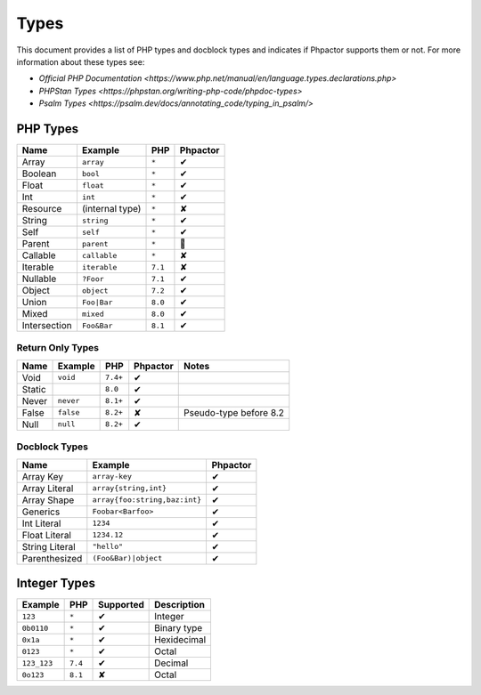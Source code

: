 Types
=====

This document provides a list of PHP types and docblock types and indicates if
Phpactor supports them or not. For more information about these types see:

- `Official PHP Documentation <https://www.php.net/manual/en/language.types.declarations.php>`
- `PHPStan Types <https://phpstan.org/writing-php-code/phpdoc-types>`
- `Psalm Types <https://psalm.dev/docs/annotating_code/typing_in_psalm/>`

PHP Types
---------

.. table::
    :align: left

    ==============   ==================  =========  ========
    Name             Example             PHP        Phpactor
    ==============   ==================  =========  ========
    Array            ``array``           ``*``      ✔ 
    Boolean          ``bool``            ``*``      ✔
    Float            ``float``           ``*``      ✔
    Int              ``int``             ``*``      ✔
    Resource         (internal type)     ``*``      ✘
    String           ``string``          ``*``      ✔
    Self             ``self``            ``*``      ✔
    Parent           ``parent``          ``*``      🤷
    Callable         ``callable``        ``*``      ✘
    Iterable         ``iterable``        ``7.1``    ✘
    Nullable         ``?Foor``           ``7.1``    ✔
    Object           ``object``          ``7.2``    ✔
    Union            ``Foo|Bar``         ``8.0``    ✔
    Mixed            ``mixed``           ``8.0``    ✔
    Intersection     ``Foo&Bar``         ``8.1``    ✔
    ==============   ==================  =========  ========

Return Only Types
~~~~~~~~~~~~~~~~~

.. table::
    :align: left

    ==============   ==================  =========  ========  ========================
    Name             Example             PHP        Phpactor  Notes
    ==============   ==================  =========  ========  ========================
    Void             ``void``            ``7.4+``   ✔
    Static                               ``8.0``    ✔
    Never            ``never``           ``8.1+``   ✔
    False            ``false``           ``8.2+``   ✘         Pseudo-type before 8.2
    Null             ``null``            ``8.2+``   ✔
    ==============   ==================  =========  ========  ========================

Docblock Types
~~~~~~~~~~~~~~

.. table::
    :align: left

    ===============  ==============================  ========  
    Name             Example                         Phpactor  
    ===============  ==============================  ========  
    Array Key        ``array-key``                   ✔          
    Array Literal    ``array{string,int}``           ✔
    Array Shape      ``array{foo:string,baz:int}``   ✔
    Generics         ``Foobar<Barfoo>``              ✔ 
    Int Literal      ``1234``                        ✔ 
    Float Literal    ``1234.12``                     ✔ 
    String Literal   ``"hello"``                     ✔ 
    Parenthesized    ``(Foo&Bar)|object``            ✔ 
    ===============  ==============================  ========

Integer Types
-------------

.. table::
    :align: left

    ==============  =============  =========  =========== 
    Example         PHP            Supported  Description
    ==============  =============  =========  =========== 
    ``123``         ``*``          ✔          Integer     
    ``0b0110``      ``*``          ✔          Binary type 
    ``0x1a``        ``*``          ✔          Hexidecimal 
    ``0123``        ``*``          ✔          Octal       
    ``123_123``     ``7.4``        ✔          Decimal       
    ``0o123``       ``8.1``        ✘          Octal       
    ==============  =============  =========  ===========
